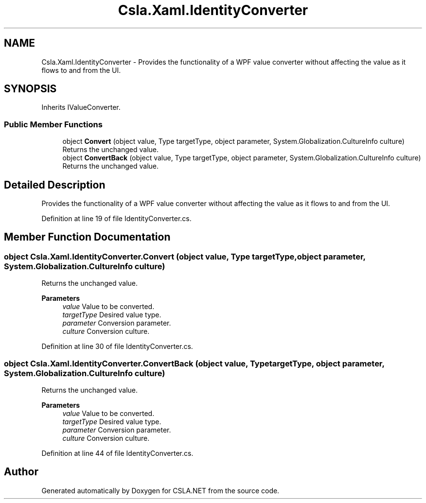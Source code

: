 .TH "Csla.Xaml.IdentityConverter" 3 "Thu Jul 22 2021" "Version 5.4.2" "CSLA.NET" \" -*- nroff -*-
.ad l
.nh
.SH NAME
Csla.Xaml.IdentityConverter \- Provides the functionality of a WPF value converter without affecting the value as it flows to and from the UI\&.  

.SH SYNOPSIS
.br
.PP
.PP
Inherits IValueConverter\&.
.SS "Public Member Functions"

.in +1c
.ti -1c
.RI "object \fBConvert\fP (object value, Type targetType, object parameter, System\&.Globalization\&.CultureInfo culture)"
.br
.RI "Returns the unchanged value\&. "
.ti -1c
.RI "object \fBConvertBack\fP (object value, Type targetType, object parameter, System\&.Globalization\&.CultureInfo culture)"
.br
.RI "Returns the unchanged value\&. "
.in -1c
.SH "Detailed Description"
.PP 
Provides the functionality of a WPF value converter without affecting the value as it flows to and from the UI\&. 


.PP
Definition at line 19 of file IdentityConverter\&.cs\&.
.SH "Member Function Documentation"
.PP 
.SS "object Csla\&.Xaml\&.IdentityConverter\&.Convert (object value, Type targetType, object parameter, System\&.Globalization\&.CultureInfo culture)"

.PP
Returns the unchanged value\&. 
.PP
\fBParameters\fP
.RS 4
\fIvalue\fP Value to be converted\&.
.br
\fItargetType\fP Desired value type\&.
.br
\fIparameter\fP Conversion parameter\&.
.br
\fIculture\fP Conversion culture\&.
.RE
.PP

.PP
Definition at line 30 of file IdentityConverter\&.cs\&.
.SS "object Csla\&.Xaml\&.IdentityConverter\&.ConvertBack (object value, Type targetType, object parameter, System\&.Globalization\&.CultureInfo culture)"

.PP
Returns the unchanged value\&. 
.PP
\fBParameters\fP
.RS 4
\fIvalue\fP Value to be converted\&.
.br
\fItargetType\fP Desired value type\&.
.br
\fIparameter\fP Conversion parameter\&.
.br
\fIculture\fP Conversion culture\&.
.RE
.PP

.PP
Definition at line 44 of file IdentityConverter\&.cs\&.

.SH "Author"
.PP 
Generated automatically by Doxygen for CSLA\&.NET from the source code\&.
